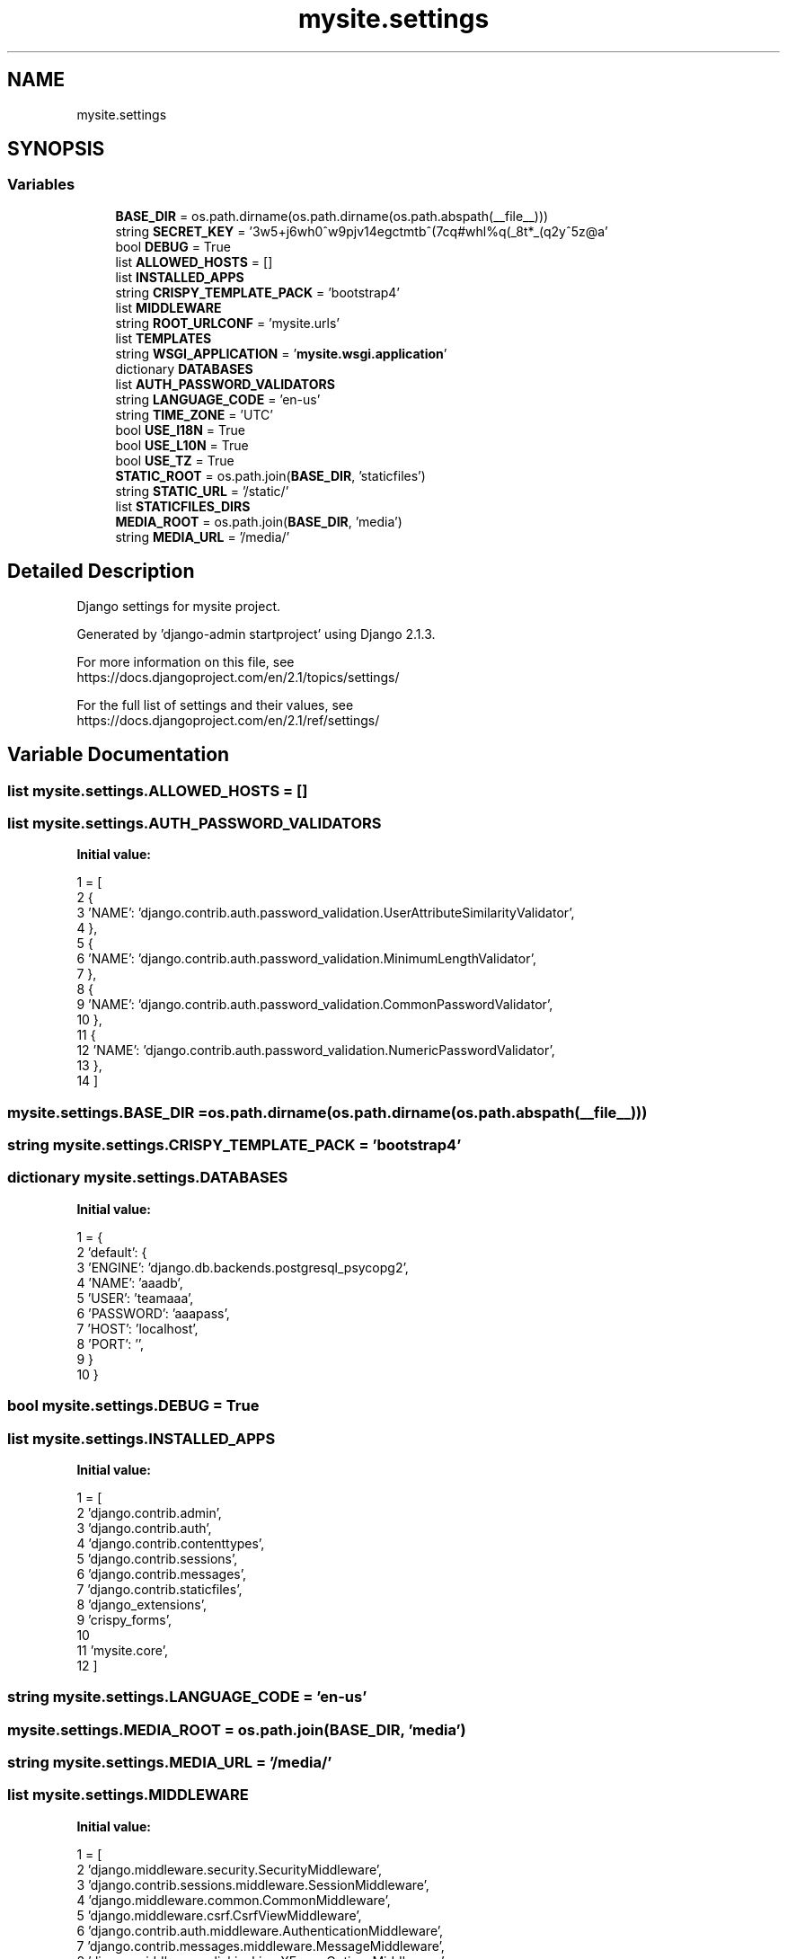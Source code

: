 .TH "mysite.settings" 3 "Thu May 6 2021" "My Project" \" -*- nroff -*-
.ad l
.nh
.SH NAME
mysite.settings
.SH SYNOPSIS
.br
.PP
.SS "Variables"

.in +1c
.ti -1c
.RI "\fBBASE_DIR\fP = os\&.path\&.dirname(os\&.path\&.dirname(os\&.path\&.abspath(__file__)))"
.br
.ti -1c
.RI "string \fBSECRET_KEY\fP = '3w5+j6wh0^w9pjv14egctmtb^(7cq#whl%q(_8t*_(q2y^5z@a'"
.br
.ti -1c
.RI "bool \fBDEBUG\fP = True"
.br
.ti -1c
.RI "list \fBALLOWED_HOSTS\fP = []"
.br
.ti -1c
.RI "list \fBINSTALLED_APPS\fP"
.br
.ti -1c
.RI "string \fBCRISPY_TEMPLATE_PACK\fP = 'bootstrap4'"
.br
.ti -1c
.RI "list \fBMIDDLEWARE\fP"
.br
.ti -1c
.RI "string \fBROOT_URLCONF\fP = 'mysite\&.urls'"
.br
.ti -1c
.RI "list \fBTEMPLATES\fP"
.br
.ti -1c
.RI "string \fBWSGI_APPLICATION\fP = '\fBmysite\&.wsgi\&.application\fP'"
.br
.ti -1c
.RI "dictionary \fBDATABASES\fP"
.br
.ti -1c
.RI "list \fBAUTH_PASSWORD_VALIDATORS\fP"
.br
.ti -1c
.RI "string \fBLANGUAGE_CODE\fP = 'en\-us'"
.br
.ti -1c
.RI "string \fBTIME_ZONE\fP = 'UTC'"
.br
.ti -1c
.RI "bool \fBUSE_I18N\fP = True"
.br
.ti -1c
.RI "bool \fBUSE_L10N\fP = True"
.br
.ti -1c
.RI "bool \fBUSE_TZ\fP = True"
.br
.ti -1c
.RI "\fBSTATIC_ROOT\fP = os\&.path\&.join(\fBBASE_DIR\fP, 'staticfiles')"
.br
.ti -1c
.RI "string \fBSTATIC_URL\fP = '/static/'"
.br
.ti -1c
.RI "list \fBSTATICFILES_DIRS\fP"
.br
.ti -1c
.RI "\fBMEDIA_ROOT\fP = os\&.path\&.join(\fBBASE_DIR\fP, 'media')"
.br
.ti -1c
.RI "string \fBMEDIA_URL\fP = '/media/'"
.br
.in -1c
.SH "Detailed Description"
.PP 

.PP
.nf
Django settings for mysite project.

Generated by 'django-admin startproject' using Django 2.1.3.

For more information on this file, see
https://docs.djangoproject.com/en/2.1/topics/settings/

For the full list of settings and their values, see
https://docs.djangoproject.com/en/2.1/ref/settings/

.fi
.PP
 
.SH "Variable Documentation"
.PP 
.SS "list mysite\&.settings\&.ALLOWED_HOSTS = []"

.SS "list mysite\&.settings\&.AUTH_PASSWORD_VALIDATORS"
\fBInitial value:\fP
.PP
.nf
1 =  [
2     {
3         'NAME': 'django\&.contrib\&.auth\&.password_validation\&.UserAttributeSimilarityValidator',
4     },
5     {
6         'NAME': 'django\&.contrib\&.auth\&.password_validation\&.MinimumLengthValidator',
7     },
8     {
9         'NAME': 'django\&.contrib\&.auth\&.password_validation\&.CommonPasswordValidator',
10     },
11     {
12         'NAME': 'django\&.contrib\&.auth\&.password_validation\&.NumericPasswordValidator',
13     },
14 ]
.fi
.SS "mysite\&.settings\&.BASE_DIR = os\&.path\&.dirname(os\&.path\&.dirname(os\&.path\&.abspath(__file__)))"

.SS "string mysite\&.settings\&.CRISPY_TEMPLATE_PACK = 'bootstrap4'"

.SS "dictionary mysite\&.settings\&.DATABASES"
\fBInitial value:\fP
.PP
.nf
1 =  {
2     'default': {
3         'ENGINE': 'django\&.db\&.backends\&.postgresql_psycopg2',
4         'NAME': 'aaadb',
5         'USER': 'teamaaa',
6         'PASSWORD': 'aaapass',
7         'HOST': 'localhost',
8         'PORT': '',
9     }
10 }
.fi
.SS "bool mysite\&.settings\&.DEBUG = True"

.SS "list mysite\&.settings\&.INSTALLED_APPS"
\fBInitial value:\fP
.PP
.nf
1 =  [
2     'django\&.contrib\&.admin',
3     'django\&.contrib\&.auth',
4     'django\&.contrib\&.contenttypes',
5     'django\&.contrib\&.sessions',
6     'django\&.contrib\&.messages',
7     'django\&.contrib\&.staticfiles',
8     'django_extensions',
9     'crispy_forms',
10 
11     'mysite\&.core',
12 ]
.fi
.SS "string mysite\&.settings\&.LANGUAGE_CODE = 'en\-us'"

.SS "mysite\&.settings\&.MEDIA_ROOT = os\&.path\&.join(\fBBASE_DIR\fP, 'media')"

.SS "string mysite\&.settings\&.MEDIA_URL = '/media/'"

.SS "list mysite\&.settings\&.MIDDLEWARE"
\fBInitial value:\fP
.PP
.nf
1 =  [
2     'django\&.middleware\&.security\&.SecurityMiddleware',
3     'django\&.contrib\&.sessions\&.middleware\&.SessionMiddleware',
4     'django\&.middleware\&.common\&.CommonMiddleware',
5     'django\&.middleware\&.csrf\&.CsrfViewMiddleware',
6     'django\&.contrib\&.auth\&.middleware\&.AuthenticationMiddleware',
7     'django\&.contrib\&.messages\&.middleware\&.MessageMiddleware',
8     'django\&.middleware\&.clickjacking\&.XFrameOptionsMiddleware',
9 ]
.fi
.SS "string mysite\&.settings\&.ROOT_URLCONF = 'mysite\&.urls'"

.SS "string mysite\&.settings\&.SECRET_KEY = '3w5+j6wh0^w9pjv14egctmtb^(7cq#whl%q(_8t*_(q2y^5z@a'"

.SS "mysite\&.settings\&.STATIC_ROOT = os\&.path\&.join(\fBBASE_DIR\fP, 'staticfiles')"

.SS "string mysite\&.settings\&.STATIC_URL = '/static/'"

.SS "list mysite\&.settings\&.STATICFILES_DIRS"
\fBInitial value:\fP
.PP
.nf
1 =  [
2     os\&.path\&.join(BASE_DIR, 'mysite/static')
3 ]
.fi
.SS "list mysite\&.settings\&.TEMPLATES"
\fBInitial value:\fP
.PP
.nf
1 =  [
2     {
3         'BACKEND': 'django\&.template\&.backends\&.django\&.DjangoTemplates',
4         'DIRS': [
5             os\&.path\&.join(BASE_DIR, 'mysite/templates')
6         ],
7         'APP_DIRS': True,
8         'OPTIONS': {
9             'context_processors': [
10                 'django\&.template\&.context_processors\&.debug',
11                 'django\&.template\&.context_processors\&.request',
12                 'django\&.contrib\&.auth\&.context_processors\&.auth',
13                 'django\&.contrib\&.messages\&.context_processors\&.messages',
14             ],
15         },
16     },
17 ]
.fi
.SS "string mysite\&.settings\&.TIME_ZONE = 'UTC'"

.SS "bool mysite\&.settings\&.USE_I18N = True"

.SS "bool mysite\&.settings\&.USE_L10N = True"

.SS "bool mysite\&.settings\&.USE_TZ = True"

.SS "string mysite\&.settings\&.WSGI_APPLICATION = '\fBmysite\&.wsgi\&.application\fP'"

.SH "Author"
.PP 
Generated automatically by Doxygen for My Project from the source code\&.
